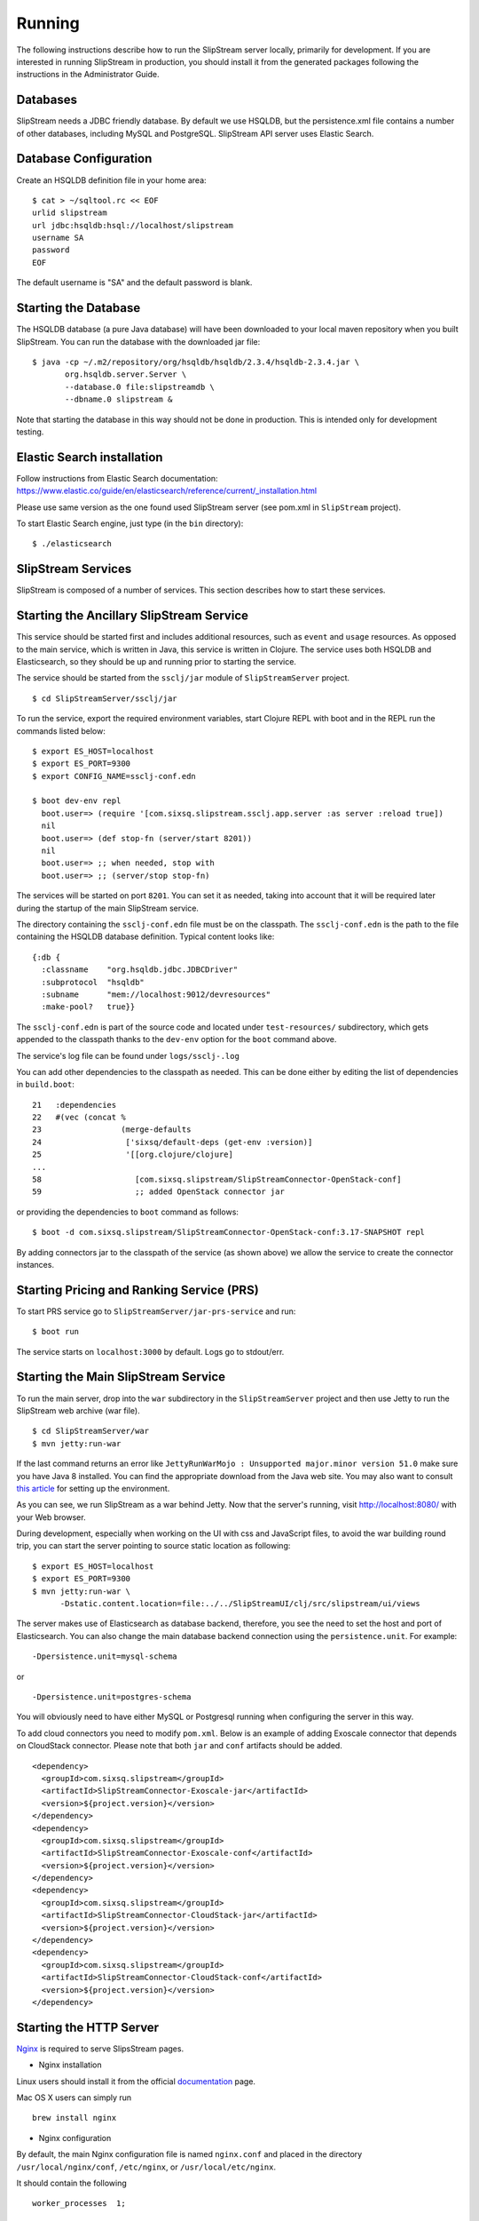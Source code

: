 Running
=======

The following instructions describe how to run the SlipStream server
locally, primarily for development. If you are interested in running
SlipStream in production, you should install it from the generated
packages following the instructions in the Administrator Guide.

Databases
---------

SlipStream needs a JDBC friendly database. By default we use HSQLDB, but
the persistence.xml file contains a number of other databases, including
MySQL and PostgreSQL.
SlipStream API server uses Elastic Search.

Database Configuration
----------------------

Create an HSQLDB definition file in your home area:

::

    $ cat > ~/sqltool.rc << EOF
    urlid slipstream
    url jdbc:hsqldb:hsql://localhost/slipstream
    username SA
    password
    EOF

The default username is "SA" and the default password is blank.

Starting the Database
---------------------

The HSQLDB database (a pure Java database) will have been downloaded to
your local maven repository when you built SlipStream. You can run the
database with the downloaded jar file:

::

    $ java -cp ~/.m2/repository/org/hsqldb/hsqldb/2.3.4/hsqldb-2.3.4.jar \
           org.hsqldb.server.Server \
           --database.0 file:slipstreamdb \
           --dbname.0 slipstream &

Note that starting the database in this way should not be done in
production. This is intended only for development testing.

Elastic Search installation
---------------------------

Follow instructions from Elastic Search documentation:
https://www.elastic.co/guide/en/elasticsearch/reference/current/_installation.html

Please use same version as the one found used SlipStream server (see pom.xml in ``SlipStream`` project).

To start Elastic Search engine, just type (in the ``bin`` directory):
::

    $ ./elasticsearch

SlipStream Services
-------------------

SlipStream is composed of a number of services. This section describes how
to start these services.

Starting the Ancillary SlipStream Service
------------------------------------------

This service should be started first and includes additional resources, such
as ``event`` and ``usage`` resources.  As opposed to the main service, which is
written in Java, this service is written in Clojure.  The service uses both
HSQLDB and Elasticsearch, so they should be up and running prior to starting
the service.

The service should be started from the ``ssclj/jar`` module of
``SlipStreamServer`` project.

::

   $ cd SlipStreamServer/ssclj/jar

To run the service, export the required environment variables, start Clojure
REPL with boot and in the REPL run the commands listed below::

    $ export ES_HOST=localhost
    $ export ES_PORT=9300
    $ export CONFIG_NAME=ssclj-conf.edn

    $ boot dev-env repl
      boot.user=> (require '[com.sixsq.slipstream.ssclj.app.server :as server :reload true])
      nil
      boot.user=> (def stop-fn (server/start 8201))
      nil
      boot.user=> ;; when needed, stop with
      boot.user=> ;; (server/stop stop-fn)

The services will be started on port ``8201``.  You can set it as needed,
taking into account that it will be required later during the startup of the
main SlipStream service.

The directory containing the ``ssclj-conf.edn`` file must be on the classpath.  The
``ssclj-conf.edn`` is the path to the file containing the HSQLDB database definition.
Typical content looks like::

    {:db {
      :classname    "org.hsqldb.jdbc.JDBCDriver"
      :subprotocol  "hsqldb"
      :subname      "mem://localhost:9012/devresources"
      :make-pool?   true}}

The ``ssclj-conf.edn`` is part of the source code and located under
``test-resources/`` subdirectory, which gets appended to the classpath thanks to the ``dev-env``
option for the ``boot`` command above.

The service's log file can be found under ``logs/ssclj-.log``

You can add other dependencies to the classpath
as needed.  This can be done either by editing the list of dependencies in
``build.boot``::

    21   :dependencies
    22   #(vec (concat %
    23                 (merge-defaults
    24                  ['sixsq/default-deps (get-env :version)]
    25                  '[[org.clojure/clojure]
    ...
    58                    [com.sixsq.slipstream/SlipStreamConnector-OpenStack-conf]
    59                    ;; added OpenStack connector jar

or providing the dependencies to ``boot`` command as follows::

    $ boot -d com.sixsq.slipstream/SlipStreamConnector-OpenStack-conf:3.17-SNAPSHOT repl

By adding connectors jar to the classpath of the service (as shown above) we
allow the service to create the connector instances.

Starting Pricing and Ranking Service (PRS)
------------------------------------------

To start PRS service go to ``SlipStreamServer/jar-prs-service`` and run::

    $ boot run

The service starts on ``localhost:3000`` by default.  Logs go to stdout/err.

Starting the Main SlipStream Service
------------------------------------

To run the main server, drop into the ``war`` subdirectory in the
``SlipStreamServer`` project and then use Jetty to run the SlipStream web
archive (war file).

::

    $ cd SlipStreamServer/war
    $ mvn jetty:run-war

If the last command returns an error like
``JettyRunWarMojo : Unsupported major.minor version 51.0`` make sure you
have Java 8 installed. You can find the appropriate download from the
Java web site. You may also want to consult `this
article <http://www.jayway.com/2013/03/08/configuring-maven-to-use-java-7-on-mac-os-x/>`__
for setting up the environment.

As you can see, we run SlipStream as a war behind Jetty. Now that the
server's running, visit http://localhost:8080/ with your Web browser.

During development, especially when working on the UI with css and
JavaScript files, to avoid the war building round trip, you can start
the server pointing to source static location as following:

::

    $ export ES_HOST=localhost
    $ export ES_PORT=9300
    $ mvn jetty:run-war \
          -Dstatic.content.location=file:../../SlipStreamUI/clj/src/slipstream/ui/views

The server makes use of Elasticsearch as database backend, therefore, you see
the need to set the host and port of Elasticsearch.
You can also change the main database backend connection using the
``persistence.unit``. For example:

::

    -Dpersistence.unit=mysql-schema

or

::

    -Dpersistence.unit=postgres-schema

You will obviously need to have either MySQL or Postgresql running when
configuring the server in this way.

To add cloud connectors you need to modify ``pom.xml``.  Below is an example of
adding Exoscale connector that depends on CloudStack connector.  Please note
that both ``jar`` and ``conf`` artifacts should be added.

::

    <dependency>
      <groupId>com.sixsq.slipstream</groupId>
      <artifactId>SlipStreamConnector-Exoscale-jar</artifactId>
      <version>${project.version}</version>
    </dependency>
    <dependency>
      <groupId>com.sixsq.slipstream</groupId>
      <artifactId>SlipStreamConnector-Exoscale-conf</artifactId>
      <version>${project.version}</version>
    </dependency>
    <dependency>
      <groupId>com.sixsq.slipstream</groupId>
      <artifactId>SlipStreamConnector-CloudStack-jar</artifactId>
      <version>${project.version}</version>
    </dependency>
    <dependency>
      <groupId>com.sixsq.slipstream</groupId>
      <artifactId>SlipStreamConnector-CloudStack-conf</artifactId>
      <version>${project.version}</version>
    </dependency>

Starting the HTTP Server
------------------------

`Nginx <https://www.nginx.com/resources/wiki/>`__ is required to serve SlipsStream pages.

* Nginx installation

Linux users should install it from the official `documentation <https://www.nginx.com/resources/wiki/start/topics/tutorials/install/>`__ page.

Mac OS X users can simply run ::

    brew install nginx

* Nginx configuration

By default, the main Nginx configuration file is named ``nginx.conf`` and placed in the directory ``/usr/local/nginx/conf``, ``/etc/nginx``, or ``/usr/local/etc/nginx``.

It should contain the following ::

    worker_processes  1;

    events {
        worker_connections  1024;
    }


    http {
        include       mime.types;
        default_type  application/octet-stream;
        sendfile        on;
        keepalive_timeout  65;
        include servers/*.conf;
    }



Create a ``servers`` directory realative to your ``nginx.conf`` location and add the following two files into it

- ``slipstream.conf``::

    upstream slipstream_servers {
        server 127.0.0.1:8080;

        keepalive 50;
    }

    upstream ssclj_servers {
        server 127.0.0.1:8201;

        keepalive 50;
    }

    ssl_session_cache shared:SSL:1m;
    ssl_session_timeout 30m;
    ssl_session_tickets on;
    #ssl_dhparam /etc/nginx/ssl/dhparam.pem;
    ssl_prefer_server_ciphers on;
    ssl_protocols TLSv1 TLSv1.1 TLSv1.2;
    ssl_ecdh_curve prime256v1;
    ssl_ciphers "ECDHE-ECDSA-AES256-GCM-SHA384:ECDHE-RSA-AES256-GCM-SHA384:DHE-RSA-AES256-GCM-SHA384:ECDHE-ECDSA-AES128-GCM-SHA256:ECDHE-RSA-AES128-GCM-SHA256:DHE-RSA-AES128-GCM-SHA256:ECDHE-ECDSA-AES256-SHA384:ECDHE-RSA-AES256-SHA384:DHE-RSA-AES256-SHA256:ECDHE-ECDSA-AES128-SHA256:ECDHE-RSA-AES128-SHA256:DHE-RSA-AES128-SHA256:ECDHE-ECDSA-AES256-SHA:ECDHE-RSA-AES256-SHA:DHE-RSA-AES256-SHA:ECDHE-ECDSA-AES128-SHA:ECDHE-RSA-AES128-SHA:DHE-RSA-AES128-SHA:!aNULL:!eNULL:!EXPORT:!DES:!MD5:!PSK:!RC4:!3DES:AES128-GCM-SHA256";
    resolver 8.8.8.8 8.8.4.4;
    #ssl_stapling on;
    #ssl_stapling_verify on;

    # Tells browsers to ONLY connect via HTTPS to SlipStream.
    # The timeout is set to 1 year, which is reset with each visit.
    #add_header Strict-Transport-Security "max-age=31536000; includeSubdomains" always;

    server {
        listen 443 ssl http2; # deferred reuseport;

        ssl_certificate /usr/local/etc/nginx/ssl/nginx.crt;
        ssl_certificate_key /usr/local/etc/nginx/ssl/nginx.key;

        # Include SlipStream common configuration parameters
        location / {
            proxy_pass http://slipstream_servers;
            include servers/slipstream-proxy.params;
        }

        location /auth {
            proxy_pass http://ssclj_servers;
            include servers/slipstream-proxy.params;
        }

        location /api {
            proxy_pass http://ssclj_servers;
            include servers/slipstream-proxy.params;
        }

    }

 - and ``slipstream-proxy.params``::

    proxy_http_version 1.1;

    set $via "1.1 $host";
    if ($http_via) {
       set $via "$http_via, $via";
    }

    proxy_set_header Via $via;
    proxy_set_header Host $http_host;
    proxy_set_header Connection "";
    proxy_set_header X-Real-IP $remote_addr;
    proxy_set_header X-Forwarded-Proto $scheme;
    proxy_set_header X-Forwarded-For $proxy_add_x_forwarded_for;

    proxy_set_header slipstream-authn-info "";
    proxy_set_header slipstream-ssl-server-name $ssl_server_name;

    proxy_redirect off;

At the same level as the ``servers`` directory, create a ``ssl`` directory and jump into it.
From there,  you will generate key and certificate files ::

    openssl req -x509 -nodes -days 365 -newkey rsa:2048 -keyout nginx.key -out nginx.crt

At this stage, your Nginx configuration directory should look like::

    ├── [...]
    ├── nginx.conf
    ├── servers
    │   ├── slipstream-proxy.params
    │   └── slipstream.conf
    ├── ssl
    │   ├── nginx.crt
    │   └── nginx.key


* Optionally you may want to test your Nginx configuration::

    sudo nginx -t

* Finally launch Nginx::

    sudo nginx

TCP port 443 which you have configured in ``servers\slipstream.conf`` is the standard TCP port that is used for websites which use SSL, therefore your Slipstream is available at
``https://localhost``


You are now ready to :ref:`configure <dg-cfg>` your new SlipStream
server.

.. warning::

    If you intend to configure your system from configuration files, do
    not start your service just yet and read on.

